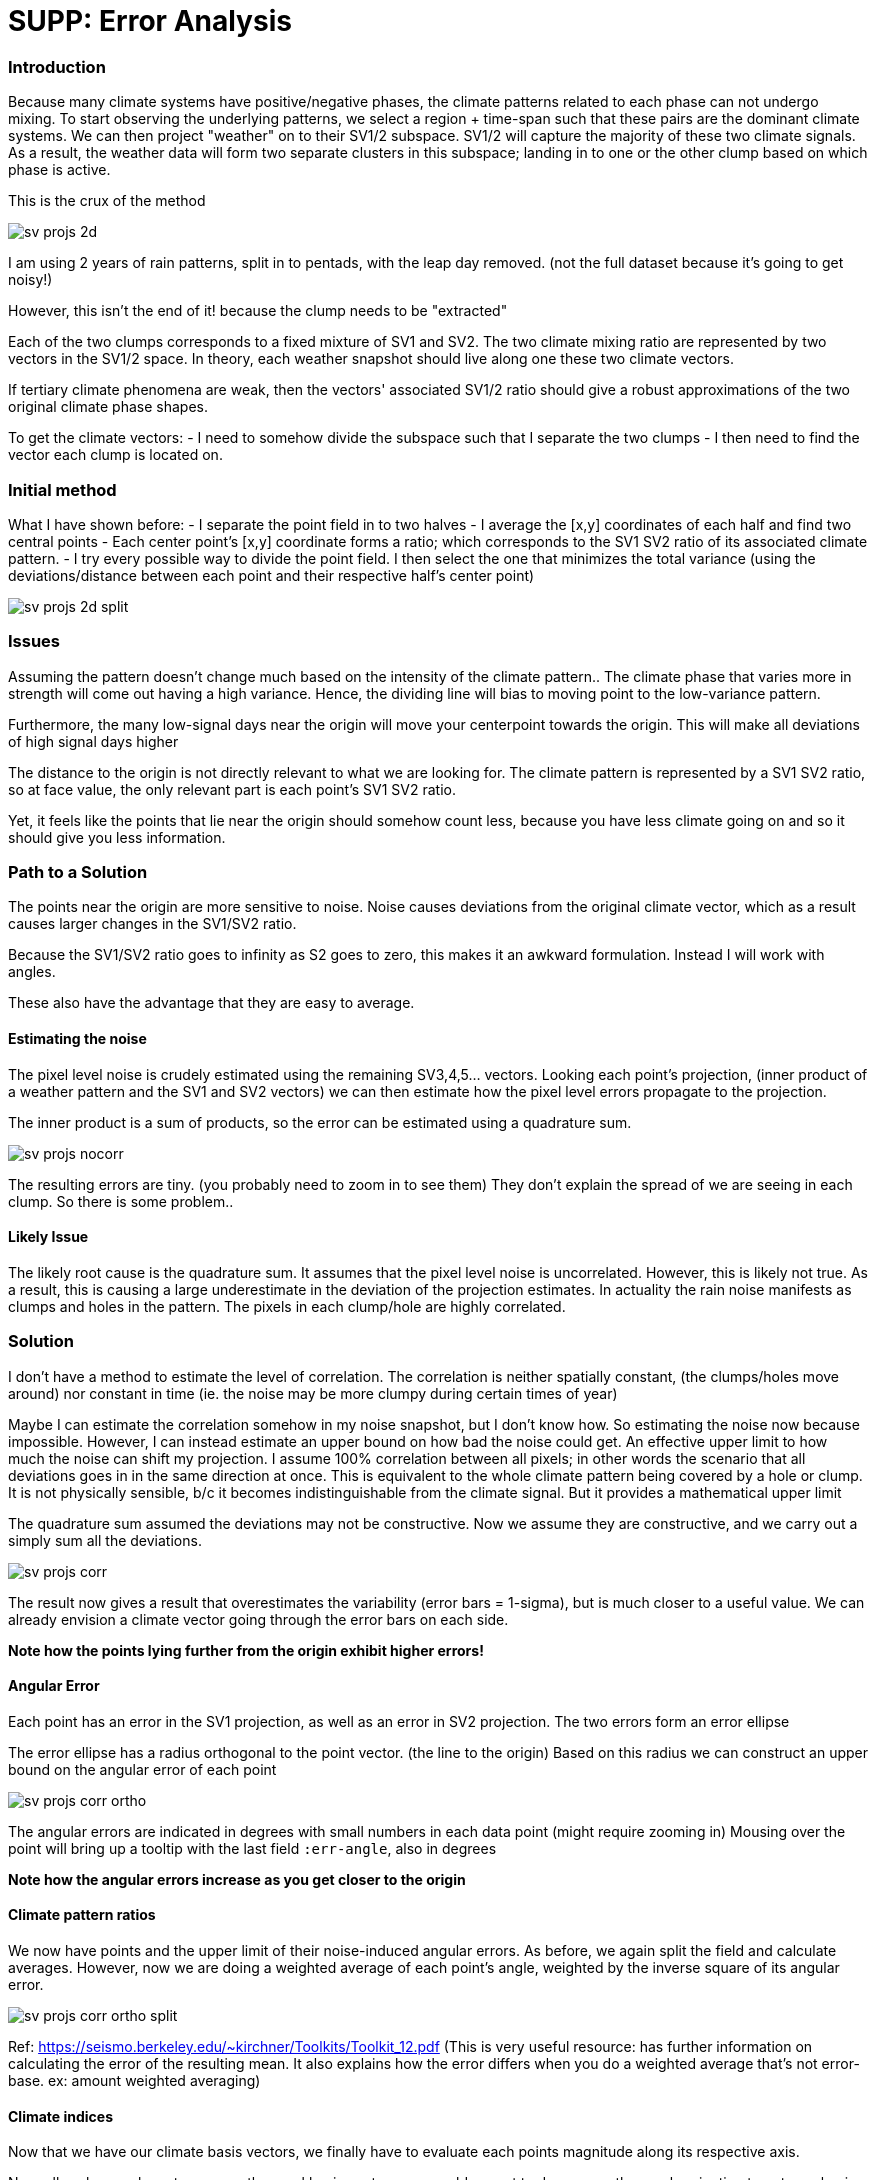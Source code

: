 :imagesdir: ../fig/
:!webfonts:
:stylesheet: ../web/adoc.css
:table-caption!:
:reproducible:
:nofooter:

= SUPP: Error Analysis

=== Introduction

Because many climate systems have positive/negative phases,
the climate patterns related to each phase can not undergo mixing.
To start observing the underlying patterns,
we select a region + time-span such that these pairs are the dominant climate systems.
We can then project "weather" on to their SV1/2 subspace.
SV1/2 will capture the majority of these two climate signals.
As a result,
the weather data will form two separate clusters in this subspace;
landing in to one or the other clump based on which phase is active.

This is the crux of the method

image:imrg/errors/sv-projs-2d.svg[]

I am using 2 years of rain patterns,
split in to pentads,
with the leap day removed.
(not the full dataset because it's going to get noisy!)

However,
this isn't the end of it!
because the clump needs to be "extracted"

Each of the two clumps corresponds to a fixed mixture of SV1 and SV2.
The two climate mixing ratio are represented by two vectors in the SV1/2 space.
In theory,
each weather snapshot should live along one these two climate vectors.

If tertiary climate phenomena are weak,
then the vectors' associated SV1/2 ratio should give a robust approximations of the two original climate phase shapes.

To get the climate vectors:
 - I need to somehow divide the subspace such that I separate the two clumps
 - I then need to find the vector each clump is located on.

=== Initial method

What I have shown before:
 - I separate the point field in to two halves
 - I average the [x,y] coordinates of each half and find two central points
 - Each center point's [x,y] coordinate forms a ratio;
 which corresponds to the SV1 SV2 ratio of its associated climate pattern.
 - I try every possible way to divide the point field.
 I then select the one that minimizes the total variance
 (using the deviations/distance between each point and their respective half's center point)

image:imrg/errors/sv-projs-2d-split.svg[]

=== Issues

Assuming the pattern doesn't change much based on the intensity of the climate pattern..
The climate phase that varies more in strength will come out having a high variance.
Hence,
the dividing line will bias to moving point to the low-variance pattern.

Furthermore,
the many low-signal days near the origin will move your centerpoint towards the origin.
This will make all deviations of high signal days higher


The distance to the origin is not directly relevant to what we are looking for.
The climate pattern is represented by a SV1 SV2 ratio,
so at face value,
the only relevant part is each point's SV1 SV2 ratio.

Yet,
it feels like the points that lie near the origin should somehow count less,
because you have less climate going on and so it should give you less information.

=== Path to a Solution

The points near the origin are more sensitive to noise.
Noise causes deviations from the original climate vector,
which as a result causes larger changes in the SV1/SV2 ratio.

Because the SV1/SV2 ratio goes to infinity as S2 goes to zero,
this makes it an awkward formulation.
Instead I will work with angles.

These also have the advantage that they are easy to average.

==== Estimating the noise

The pixel level noise is crudely estimated using the remaining SV3,4,5... vectors.
Looking each point's projection,
(inner product of a weather pattern and the SV1 and SV2 vectors)
we can then estimate how the pixel level errors propagate to the projection.

The inner product is a sum of products,
so the error can be estimated using a quadrature sum.

image:imrg/errors/sv-projs-nocorr.svg[]

The resulting errors are tiny.
(you probably need to zoom in to see them)
They don't explain the spread of we are seeing in each clump.
So there is some problem..

==== Likely Issue

The likely root cause is the quadrature sum.
It assumes that the pixel level noise is uncorrelated.
However,
this is likely not true.
As a result,
this is causing a large underestimate in the deviation of the projection estimates.
In actuality the rain noise manifests as clumps and holes in the pattern.
The pixels in each clump/hole are highly correlated.

=== Solution

I don't have a method to estimate the level of correlation.
The correlation is neither spatially constant,
(the clumps/holes move around)
nor constant in time
(ie. the noise may be more clumpy during certain times of year)

Maybe I can estimate the correlation somehow in my noise snapshot,
but I don't know how.
So estimating the noise now because impossible.
However,
I can instead estimate an upper bound on how bad the noise could get.
An effective upper limit to how much the noise can shift my projection.
I assume 100% correlation between all pixels;
in other words the scenario that all deviations goes in in the same direction at once.
This is equivalent to the whole climate pattern being covered by a hole or clump.
It is not physically sensible,
b/c it becomes indistinguishable from the climate signal.
But it provides a mathematical upper limit

The quadrature sum assumed the deviations may not be constructive.
Now we assume they are constructive,
and we carry out a simply sum all the deviations.

image:imrg/errors/sv-projs-corr.svg[]

The result now gives a result that overestimates the variability (error bars = 1-sigma),
but is much closer to a useful value.
We can already envision a climate vector going through the error bars on each side.

*Note how the points lying further from the origin exhibit higher errors!*

==== Angular Error

Each point has an error in the SV1 projection,
as well as an error in SV2 projection.
The two errors form an error ellipse

The error ellipse has a radius orthogonal to the point vector.
(the line to the origin)
Based on this radius we can construct an upper bound on the angular error of each point

image:imrg/errors/sv-projs-corr-ortho.svg[]

The angular errors are indicated in degrees with small numbers in each data point
(might require zooming in)
Mousing over the point will bring up a tooltip with the last field `:err-angle`,
also in degrees

*Note how the angular errors increase as you get closer to the origin*

==== Climate pattern ratios

We now have points and the upper limit of their noise-induced angular errors.
As before,
we again split the field and calculate averages.
However,
now we are doing a weighted average of each point's angle,
weighted by the inverse square of its angular error.

image:imrg/errors/sv-projs-corr-ortho-split.svg[]

Ref: https://seismo.berkeley.edu/~kirchner/Toolkits/Toolkit_12.pdf
(This is very useful resource:
has further information on calculating the error of the resulting mean.
It also explains how the error differs when you do a weighted average that's not error-base. ex: amount weighted averaging)

==== Climate indices

Now that we have our climate basis vectors,
we finally have to evaluate each points magnitude along its respective axis.

Normally, when we have two non-orthogonal basis vectors,
we would expect to do a non-orthogonal projection to get new basis values.

However,
in our case we know that the two climate systems are non-cooccurring.
The off-climate-axis shift is not caused by the presence of the other climate basis,
but by noise in the original (higher dimensional) map.
To me here it seems more sensible to do an orthogonal projection.
ie. finding the nearest point on the basis vector
(this point maybe should be fleshed out more?
Maybe I should reproject the full weather map on to the climate basis vector?
Would that give me a different value?)

The error now is the radius of the error ellipse that is parallel to the respective basis vector

image:imrg/errors/sv-projs-corr-proj-err.svg[]

Here the top climate pattern's parallel error components are colored in green,
while the bottom equivalents are in blue

The orthogonal projections form the final climate index.
While the parallel ellipse radii form the error bars:

RESULT

=== Performance assessment

To wrap things up,
we evaluate the new climate basis compared to the previous once

.OLD vs NEW
[cols="a,a"]
|====
image:imrg/errors/sv-projs-2d-split.svg[] | image:imrg/errors/sv-projs-corr-split.svg[]
|====

With the full dataset it looks more like this
.OLD vs NEW
[cols="a,a"]
|====
image:imrg/errors/old-sv-projs-full.svg[] | image:imrg/errors/new-sv-projs-full.svg[]
|====


The basis vectors have a stronger separation.
The result look subjectively more correct.
They look more centered on the higher energy portion of each cluster,
less deflected by the near-origin points.
The winter/bottom axis in particular looks much better

Looking at the actual resulting climate patterns:

.OLD vs NEW
|====
image:imrg/errors/old-top-pattern.svg[] | image:imrg/errors/new-top-pattern.svg[]
|====

.OLD vs NEW
[cols="a,a"]
|====
image:imrg/errors/old-bottom-pattern.svg[] | image:imrg/errors/new-bottom-pattern.svg[]
|====

For the full data-set the shift is a bit different

.OLD vs NEW
|====
image:imrg/errors/old-top-pattern-full.svg[] | image:imrg/errors/new-top-pattern-full.svg[]
|====

.OLD vs NEW
[cols="a,a"]
|====
image:imrg/errors/old-bottom-pattern-full.svg[] | image:imrg/errors/new-bottom-pattern-full.svg[]
|====



The new patterns also look a bit more correct,
with strongest East/West contrast.
Looking at regions over open water in regions opposite to moisture sources,
they exhibit less signal and form a stronger contrast to the primary rain-regions.

The final climate index:

.OLD vs NEW
image:imrg/errors/old-indeces.svg[]

image:imrg/errors/new-indeces.svg[]

The shifts here are nearly imperceptible,
however we now have a climate index with error bars.

image:imrg/errors/new-indeces-errors.svg[]

=== Limitations

The method implicitly assumes normal symmetric errors.
This is problematic in a couple of related ways:
- The SV1/2 plane has all the points along a wedge.
Regions outside of the wedge result in mixtures with negative rain region.
While positive noise can "fill" the negative region,
it quickly become highly improbable.
- The rain noise no hard limit in the positive direction,
but it has a hard cut-off in the negative.
The noise can not be larger than the climate signal,
otherwise you would end up with a negative rain pixel.

We don't actually establish errors on our values,
but an overestimated upper bound.
It's a bit unclear how to use this in the final result.
I guess you could build a worst-case confidence interval,
but it's with a lot of qualification

Looking at the original SV1/2 field with error ellipses,
it may make sense to look at ellipses that overlap with the dividing line.
They maybe should be labelled as "unknown" or potentially misclassified.
However,
removing them entirely would likely artificially skew the angular average outward.
That doesn't seem ideal.
I've skipped this entirely b/c it feels like a rabbit hole..
